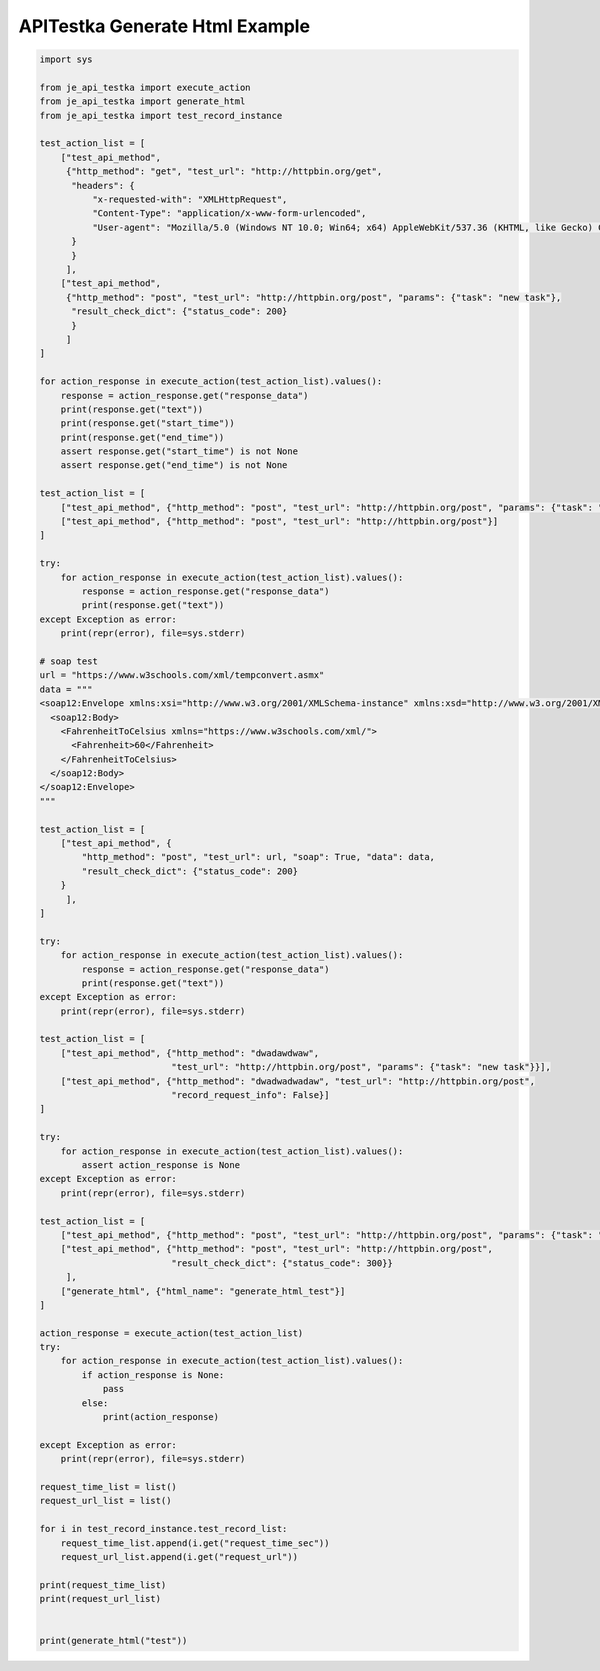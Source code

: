========================
APITestka Generate Html Example
========================

.. code-block:: python

    import sys

    from je_api_testka import execute_action
    from je_api_testka import generate_html
    from je_api_testka import test_record_instance

    test_action_list = [
        ["test_api_method",
         {"http_method": "get", "test_url": "http://httpbin.org/get",
          "headers": {
              "x-requested-with": "XMLHttpRequest",
              "Content-Type": "application/x-www-form-urlencoded",
              "User-agent": "Mozilla/5.0 (Windows NT 10.0; Win64; x64) AppleWebKit/537.36 (KHTML, like Gecko) Chrome/81.0.4044.129 Safari/537.36",
          }
          }
         ],
        ["test_api_method",
         {"http_method": "post", "test_url": "http://httpbin.org/post", "params": {"task": "new task"},
          "result_check_dict": {"status_code": 200}
          }
         ]
    ]

    for action_response in execute_action(test_action_list).values():
        response = action_response.get("response_data")
        print(response.get("text"))
        print(response.get("start_time"))
        print(response.get("end_time"))
        assert response.get("start_time") is not None
        assert response.get("end_time") is not None

    test_action_list = [
        ["test_api_method", {"http_method": "post", "test_url": "http://httpbin.org/post", "params": {"task": "new task"}}],
        ["test_api_method", {"http_method": "post", "test_url": "http://httpbin.org/post"}]
    ]

    try:
        for action_response in execute_action(test_action_list).values():
            response = action_response.get("response_data")
            print(response.get("text"))
    except Exception as error:
        print(repr(error), file=sys.stderr)

    # soap test
    url = "https://www.w3schools.com/xml/tempconvert.asmx"
    data = """
    <soap12:Envelope xmlns:xsi="http://www.w3.org/2001/XMLSchema-instance" xmlns:xsd="http://www.w3.org/2001/XMLSchema" xmlns:soap12="http://www.w3.org/2003/05/soap-envelope">
      <soap12:Body>
        <FahrenheitToCelsius xmlns="https://www.w3schools.com/xml/">
          <Fahrenheit>60</Fahrenheit>
        </FahrenheitToCelsius>
      </soap12:Body>
    </soap12:Envelope>
    """

    test_action_list = [
        ["test_api_method", {
            "http_method": "post", "test_url": url, "soap": True, "data": data,
            "result_check_dict": {"status_code": 200}
        }
         ],
    ]

    try:
        for action_response in execute_action(test_action_list).values():
            response = action_response.get("response_data")
            print(response.get("text"))
    except Exception as error:
        print(repr(error), file=sys.stderr)

    test_action_list = [
        ["test_api_method", {"http_method": "dwadawdwaw",
                             "test_url": "http://httpbin.org/post", "params": {"task": "new task"}}],
        ["test_api_method", {"http_method": "dwadwadwadaw", "test_url": "http://httpbin.org/post",
                             "record_request_info": False}]
    ]

    try:
        for action_response in execute_action(test_action_list).values():
            assert action_response is None
    except Exception as error:
        print(repr(error), file=sys.stderr)

    test_action_list = [
        ["test_api_method", {"http_method": "post", "test_url": "http://httpbin.org/post", "params": {"task": "new task"}}],
        ["test_api_method", {"http_method": "post", "test_url": "http://httpbin.org/post",
                             "result_check_dict": {"status_code": 300}}
         ],
        ["generate_html", {"html_name": "generate_html_test"}]
    ]

    action_response = execute_action(test_action_list)
    try:
        for action_response in execute_action(test_action_list).values():
            if action_response is None:
                pass
            else:
                print(action_response)

    except Exception as error:
        print(repr(error), file=sys.stderr)

    request_time_list = list()
    request_url_list = list()

    for i in test_record_instance.test_record_list:
        request_time_list.append(i.get("request_time_sec"))
        request_url_list.append(i.get("request_url"))

    print(request_time_list)
    print(request_url_list)


    print(generate_html("test"))
